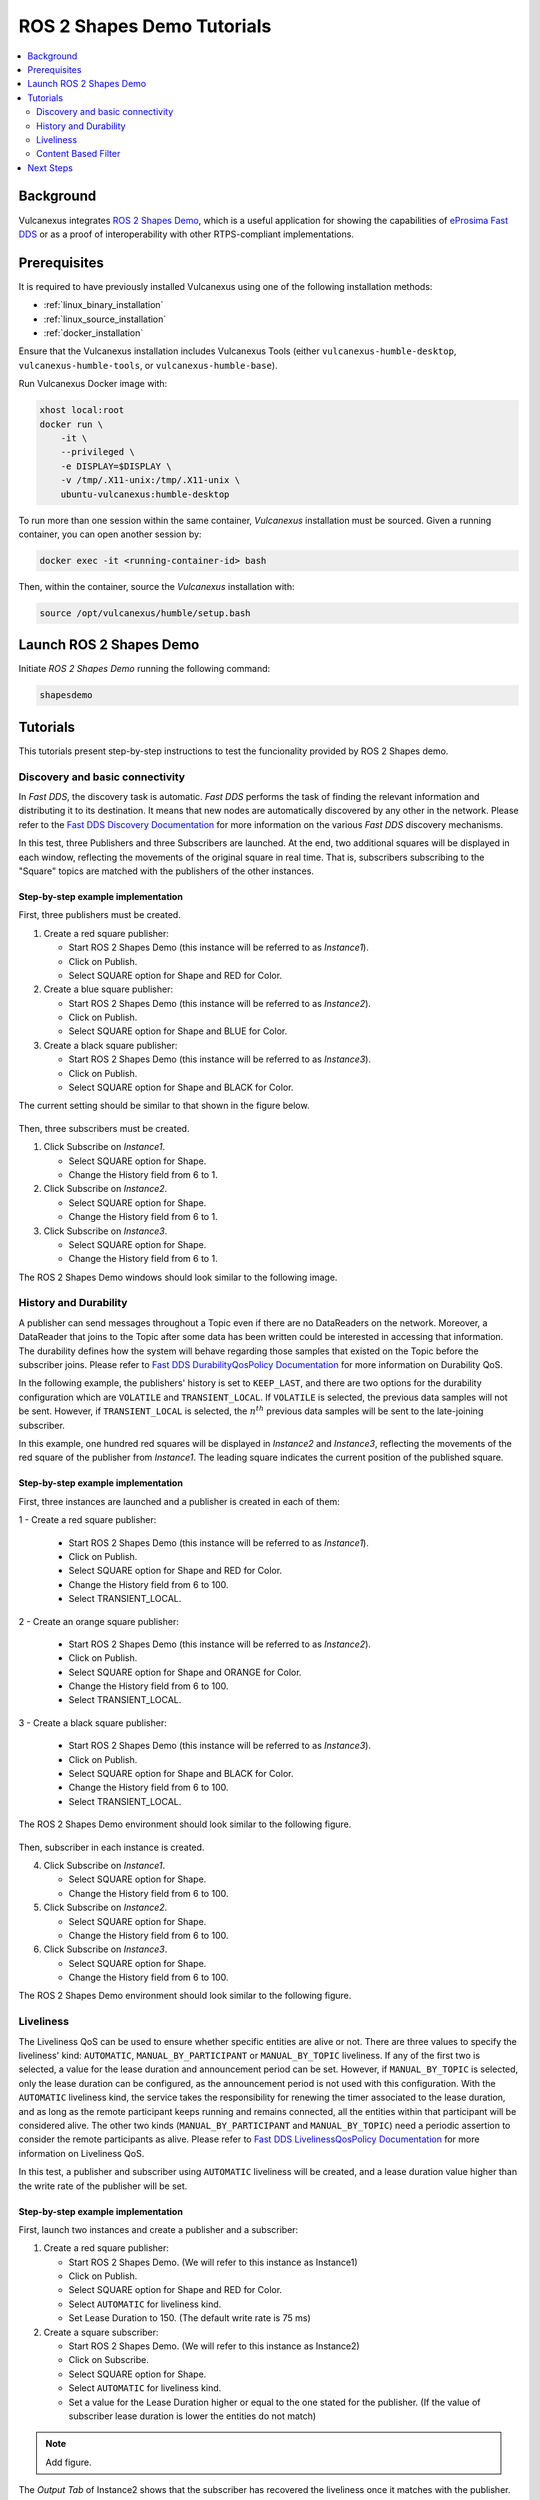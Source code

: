 .. _tutorials_tools_shapes_demo:

ROS 2 Shapes Demo Tutorials
===========================

.. contents::
    :depth: 2
    :local:
    :backlinks: none

Background
----------

Vulcanexus integrates `ROS 2 Shapes Demo <https://docs.vulcanexus.org/en/latest/rst/introduction/tools/shapes_demo.html/>`_, which is a useful application for showing the capabilities of `eProsima Fast DDS <https://fast-dds.docs.eprosima.com/en/latest/>`_ or as a proof of interoperability with other RTPS-compliant implementations.

Prerequisites
-------------

It is required to have previously installed Vulcanexus using one of the following installation methods:

* :ref:`linux_binary_installation`
* :ref:`linux_source_installation`
* :ref:`docker_installation`

Ensure that the Vulcanexus installation includes Vulcanexus Tools (either ``vulcanexus-humble-desktop``, ``vulcanexus-humble-tools``, or ``vulcanexus-humble-base``).

Run Vulcanexus Docker image with:

.. code-block:: bash

    xhost local:root
    docker run \
        -it \
        --privileged \
        -e DISPLAY=$DISPLAY \
        -v /tmp/.X11-unix:/tmp/.X11-unix \
        ubuntu-vulcanexus:humble-desktop

To run more than one session within the same container, *Vulcanexus* installation must be sourced.
Given a running container, you can open another session by:

.. code-block:: bash

    docker exec -it <running-container-id> bash

Then, within the container, source the *Vulcanexus* installation with:

.. code-block:: bash

    source /opt/vulcanexus/humble/setup.bash

Launch ROS 2 Shapes Demo
------------------------

Initiate *ROS 2 Shapes Demo* running the following command:

.. code-block:: bash

    shapesdemo

Tutorials
---------

This tutorials present step-by-step instructions to test the funcionality provided by ROS 2 Shapes demo.

Discovery and basic connectivity
^^^^^^^^^^^^^^^^^^^^^^^^^^^^^^^^

In *Fast DDS*, the discovery task is automatic.
*Fast DDS* performs the task of finding the relevant information and distributing it to its destination.
It means that new nodes are automatically discovered by any other in the network.
Please refer to the
`Fast DDS Discovery Documentation <https://fast-dds.docs.eprosima.com/en/latest/fastdds/discovery/discovery.html>`_
for more information on the various *Fast DDS* discovery mechanisms.

In this test, three Publishers and three Subscribers are launched.
At the end, two additional squares will be displayed in each window, reflecting the movements of the original square in
real time.
That is, subscribers subscribing to the "Square" topics are matched with the publishers of the other instances.

Step-by-step example implementation
"""""""""""""""""""""""""""""""""""

First, three publishers must be created.

1. Create a red square publisher:

   - Start ROS 2 Shapes Demo (this instance will be referred to as *Instance1*).
   - Click on Publish.
   - Select SQUARE option for Shape and RED for Color.

2. Create a blue square publisher:

   - Start ROS 2 Shapes Demo (this instance will be referred to as *Instance2*).
   - Click on Publish.
   - Select SQUARE option for Shape and BLUE for Color.

3. Create a black square publisher:

   - Start ROS 2 Shapes Demo (this instance will be referred to as *Instance3*).
   - Click on Publish.
   - Select SQUARE option for Shape and BLACK for Color.

The current setting should be similar to that shown in the figure below.

.. figure:: /rst/figures/tutorials/tools/shapes_demo/discovery_1.png
    :align: center

Then, three subscribers must be created.

1. Click Subscribe on *Instance1*.

   - Select SQUARE option for Shape.
   - Change the History field from 6 to 1.

2. Click Subscribe on *Instance2*.

   - Select SQUARE option for Shape.
   - Change the History field from 6 to 1.

3. Click Subscribe on *Instance3*.

   - Select SQUARE option for Shape.
   - Change the History field from 6 to 1.

The ROS 2 Shapes Demo windows should look similar to the following image.

.. figure:: /rst/figures/tutorials/tools/shapes_demo/discovery_2.png
    :align: center

History and Durability
^^^^^^^^^^^^^^^^^^^^^^

A publisher can send messages throughout a Topic even if there are no DataReaders on the network.
Moreover, a DataReader that joins to the Topic after some data has been written could be interested in accessing that
information.
The durability defines how the system will behave regarding those samples that existed on the Topic before the
subscriber joins.
Please refer to
`Fast DDS DurabilityQosPolicy Documentation <https://fast-dds.docs.eprosima.com/en/latest/fastdds/dds_layer/core/policy/standardQosPolicies.html#durabilityqospolicy>`_
for more information on Durability QoS.

In the following example, the publishers' history is set to ``KEEP_LAST``, and
there are two options for the durability configuration which are ``VOLATILE`` and ``TRANSIENT_LOCAL``.
If ``VOLATILE`` is selected, the previous data samples will not be sent.
However, if ``TRANSIENT_LOCAL`` is selected, the :math:`n^{th}` previous data samples will be sent to the late-joining
subscriber.

In this example, one hundred red squares will be displayed in *Instance2* and *Instance3*, reflecting the movements of
the red square of the publisher from *Instance1*.
The leading square indicates the current position of the published square.

Step-by-step example implementation
"""""""""""""""""""""""""""""""""""

First, three instances are launched and a publisher is created in each of them:

1 - Create a red square publisher:

   - Start ROS 2 Shapes Demo (this instance will be referred to as *Instance1*).
   - Click on Publish.
   - Select SQUARE option for Shape and RED for Color.
   - Change the History field from 6 to 100.
   - Select TRANSIENT_LOCAL.

2 - Create an orange square publisher:

   - Start ROS 2 Shapes Demo (this instance will be referred to as *Instance2*).
   - Click on Publish.
   - Select SQUARE option for Shape and ORANGE for Color.
   - Change the History field from 6 to 100.
   - Select TRANSIENT_LOCAL.

3 - Create a black square publisher:

   - Start ROS 2 Shapes Demo (this instance will be referred to as *Instance3*).
   - Click on Publish.
   - Select SQUARE option for Shape and BLACK for Color.
   - Change the History field from 6 to 100.
   - Select TRANSIENT_LOCAL.

The ROS 2 Shapes Demo environment should look similar to the following figure.

.. figure:: /rst/figures/tutorials/tools/shapes_demo/history_durability_1.png
    :align: center

Then, subscriber in each instance is created.

4. Click Subscribe on *Instance1*.

   - Select SQUARE option for Shape.
   - Change the History field from 6 to 100.

5. Click Subscribe on *Instance2*.

   - Select SQUARE option for Shape.
   - Change the History field from 6 to 100.

6. Click Subscribe on *Instance3*.

   - Select SQUARE option for Shape.
   - Change the History field from 6 to 100.

The ROS 2 Shapes Demo environment should look similar to the following figure.

.. figure:: /rst/figures/tutorials/tools/shapes_demo/history_durability_2.png
    :align: center

Liveliness
^^^^^^^^^^

The Liveliness QoS can be used to ensure whether specific entities are alive or not.
There are three values to specify the liveliness' kind: ``AUTOMATIC``, ``MANUAL_BY_PARTICIPANT`` or ``MANUAL_BY_TOPIC``
liveliness.
If any of the first two is selected, a value for the lease duration and announcement period can be set.
However, if ``MANUAL_BY_TOPIC`` is selected, only the lease duration can be configured, as the announcement period is
not used with this configuration.
With the ``AUTOMATIC`` liveliness kind, the service takes the responsibility for renewing the timer associated to the
lease duration, and as long as the remote participant keeps running and remains connected, all the entities within that
participant will be considered alive.
The other two kinds (``MANUAL_BY_PARTICIPANT`` and ``MANUAL_BY_TOPIC``) need a periodic assertion to consider the remote
participants as alive.
Please refer to
`Fast DDS LivelinessQosPolicy Documentation <https://fast-dds.docs.eprosima.com/en/latest/fastdds/dds_layer/core/policy/standardQosPolicies.html#livelinessqospolicy>`_
for more information on Liveliness QoS.

In this test, a publisher and subscriber using ``AUTOMATIC`` liveliness will be created, and a lease duration value
higher than the write rate of the publisher will be set.

Step-by-step example implementation
"""""""""""""""""""""""""""""""""""

First, launch two instances and create a publisher and a subscriber:

1. Create a red square publisher:

   - Start ROS 2 Shapes Demo. (We will refer to this instance as Instance1)
   - Click on Publish.
   - Select SQUARE option for Shape and RED for Color.
   - Select ``AUTOMATIC`` for liveliness kind.
   - Set Lease Duration to 150. (The default write rate is 75 ms)

2. Create a square subscriber:

   - Start ROS 2 Shapes Demo. (We will refer to this instance as Instance2)
   - Click on Subscribe.
   - Select SQUARE option for Shape.
   - Select ``AUTOMATIC`` for liveliness kind.
   - Set a value for the Lease Duration higher or equal to the one stated for the publisher.
     (If the value of subscriber lease duration is lower the entities do not match)

.. note::
    Add figure.

The *Output Tab* of Instance2 shows that the subscriber has recovered the liveliness once it
matches with the publisher.

Then, kill the process corresponding to the publisher (Instance1).
As a result, the subscriber reported that liveliness was lost, as the publisher did not terminate cleanly.

.. note::
    Add figure.

Content Based Filter
^^^^^^^^^^^^^^^^^^^^

In *Fast DDS*, the data available to the subscriber can be restricted to control network and CPU usage.
The Content Based Filter can be checked when a new subscriber is deployed.
This filter draws a shaded region in the instance windows.
Only the samples that are covered by the shade will be available to the subscriber.
This region can be resized and moved dynamically.

In this test, two Publishers and two subscriber will be created, one of the latter with Content Based.

Step-by-step example implementation
"""""""""""""""""""""""""""""""""""

First, you have to launch two instances and create a Publisher in each of them:

1. Create a red square publisher:

   - Start ROS 2 Shapes Demo (this instance will be referred to as *Instance1*).
   - Click on Publish.
   - Select SQUARE option for Shape and RED for Color.
   - Change the History field from 6 to 1.

2. Create an orange circle publisher:

   - Start ROS 2 Shapes Demo (this instance will be referred to as *Instance2*).
   - Click on Publish.
   - Select CIRCLE option for Shape and ORANGE for Color.
   - Change the History field from 6 to 1.

Your windows should look similar to the following image.

.. figure:: /rst/figures/tutorials/tools/shapes_demo/content_1.png
    :align: center

Then, create two subscribers:

3. Create a circle subscriber:

   - Start ROS 2 Shapes Demo (this instance will be referred to as *Instance3*).
   - Click on Subscribe.
   - Select CIRCLE option for Shape.
   - Change the History field from 6 to 1.
   - Check Content Based.

4. Create a square subscriber:

   - Click on Subscribe in Instance3.
   - Select SQUARE option for Shape.
   - Change the History field from 6 to 1.

In the following figure, a shaded rectangle in Instance3 is shown.
This is the filter for the samples of the Circle Shape.
If the circle is out of the rectangle, it is not available for the subscriber.

.. figure:: /rst/figures/tutorials/tools/shapes_demo/content_2.png
    :align: center

However, if the instance is in the rectangle, it is available for the subscriber..

.. figure:: /rst/figures/tutorials/tools/shapes_demo/content_3.png
    :align: center

The rectangle is configurable, i.e. it can be resized and moved dynamically.
The following images show examples of the content filter.

.. figure:: /rst/figures/tutorials/tools/shapes_demo/content_4.png
    :align: center

Next Steps
----------

Visit `ROS 2 Shapes Demo <https://docs.vulcanexus.org/en/latest/rst/introduction/tools/shapes_demo.html>`_ for more information on how to use this application.
